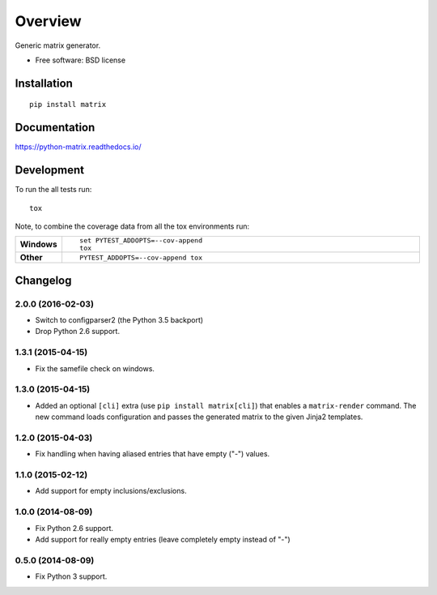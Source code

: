 ========
Overview
========



Generic matrix generator.

* Free software: BSD license

Installation
============

::

    pip install matrix

Documentation
=============

https://python-matrix.readthedocs.io/

Development
===========

To run the all tests run::

    tox

Note, to combine the coverage data from all the tox environments run:

.. list-table::
    :widths: 10 90
    :stub-columns: 1

    - - Windows
      - ::

            set PYTEST_ADDOPTS=--cov-append
            tox

    - - Other
      - ::

            PYTEST_ADDOPTS=--cov-append tox


Changelog
=========

2.0.0 (2016-02-03)
------------------

* Switch to configparser2 (the Python 3.5 backport)
* Drop Python 2.6 support.

1.3.1 (2015-04-15)
------------------

* Fix the samefile check on windows.

1.3.0 (2015-04-15)
------------------

* Added an optional ``[cli]`` extra (use ``pip install matrix[cli]``) that enables a ``matrix-render`` command.
  The new command loads configuration and passes the generated matrix to the given Jinja2 templates.

1.2.0 (2015-04-03)
------------------

* Fix handling when having aliased entries that have empty ("-") values.

1.1.0 (2015-02-12)
------------------

* Add support for empty inclusions/exclusions.

1.0.0 (2014-08-09)
------------------

* Fix Python 2.6 support.
* Add support for really empty entries (leave completely empty instead of "-")


0.5.0 (2014-08-09)
------------------

* Fix Python 3 support.


